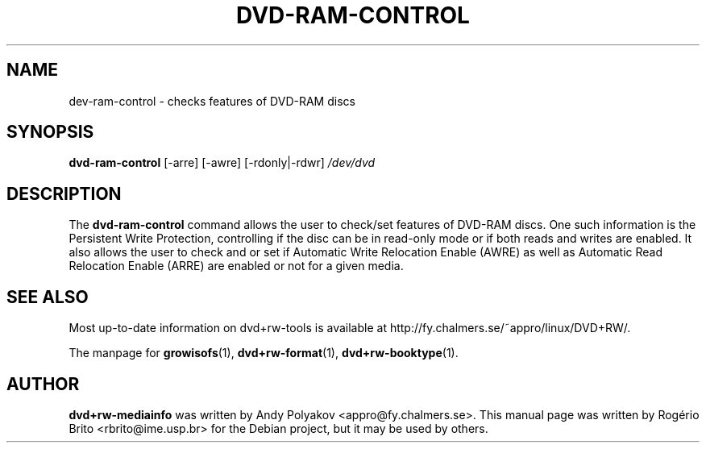 .TH DVD-RAM-CONTROL "1" "February 2010" "dvd+rw\-tools" "User Commands"
.SH NAME
dev\-ram\-control \- checks features of DVD-RAM discs

.SH SYNOPSIS
.B dvd\-ram\-control
[\-arre] [\-awre] [\-rdonly|\-rdwr]
.I /dev/dvd

.SH DESCRIPTION
The
.B dvd\-ram\-control
command allows the user to check/set features of DVD-RAM discs. One such
information is the Persistent Write Protection, controlling if the disc
can be in read-only mode or if both reads and writes are enabled. It
also allows the user to check and or set if Automatic Write Relocation
Enable (AWRE) as well as Automatic Read Relocation Enable (ARRE) are
enabled or not for a given media.

.SH "SEE ALSO"
Most up\-to\-date information on dvd+rw\-tools is available at
http://fy.chalmers.se/~appro/linux/DVD+RW/.
.PP
The manpage for \fBgrowisofs\fP(1), \fBdvd+rw\-format\fP(1),
\fBdvd+rw\-booktype\fP(1).

.SH AUTHOR
\fBdvd+rw\-mediainfo\fR was written by Andy Polyakov <appro@fy.chalmers.se>.
This manual page was written by Rog\['e]rio Brito <rbrito@ime.usp.br>
for the Debian project, but it may be used by others.

